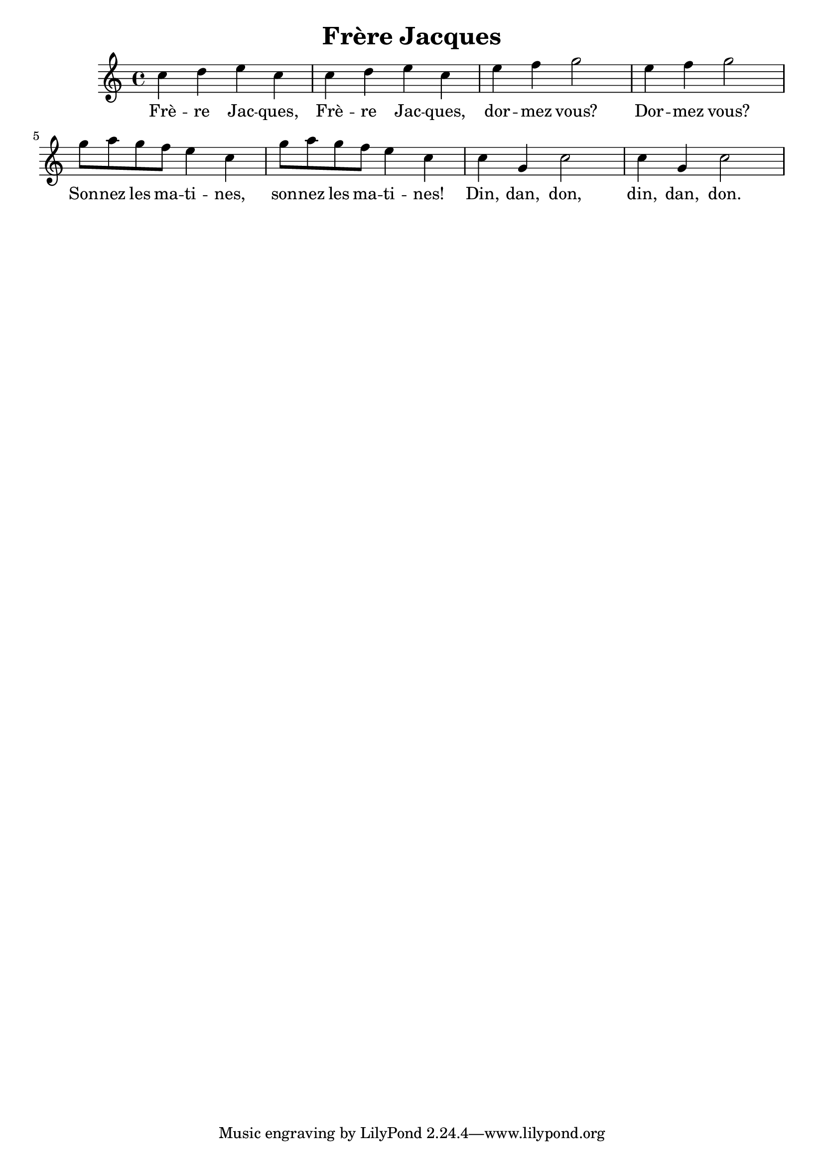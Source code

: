 \new Staff { 
  \clef G
  \time 4/4
  \transpose c c''
  \new Voice {
    c4 d e c | c4 d e c | e4 f g2 | e4 f g2 | g8 a g f e4 c | g8 a g f e4 c | c4 g, c2 | c4 g, c2
  }
  \addlyrics {
    Frè -- re Jac -- ques, Frè -- re Jac -- ques, dor -- mez vous? Dor -- mez vous?
    Son -- nez les ma -- ti -- nes, son -- nez les ma -- ti -- nes!
    Din, dan, don, din, dan, don.
  }
}
\header {
  title = "Frère Jacques"
  composer = ""
}

